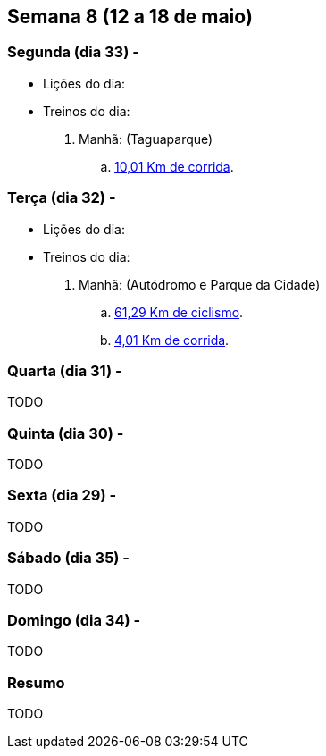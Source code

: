 == Semana 8 (12 a 18 de maio)

=== Segunda (dia 33) -

* Lições do dia:

* Treinos do dia:

. Manhã: (Taguaparque)
.. http://connect.garmin.com/activity/499085282[10,01 Km de corrida].

=== Terça (dia 32) -

* Lições do dia:

* Treinos do dia:

. Manhã: (Autódromo e Parque da Cidade)
.. http://connect.garmin.com/activity/499085299[61,29 Km de ciclismo].
.. http://connect.garmin.com/activity/499085315[4,01 Km de corrida].

=== Quarta (dia 31) -

TODO

=== Quinta (dia 30) -

TODO

=== Sexta (dia 29) -

TODO

=== Sábado (dia 35) -

TODO

=== Domingo (dia 34) -

TODO

=== Resumo

TODO

